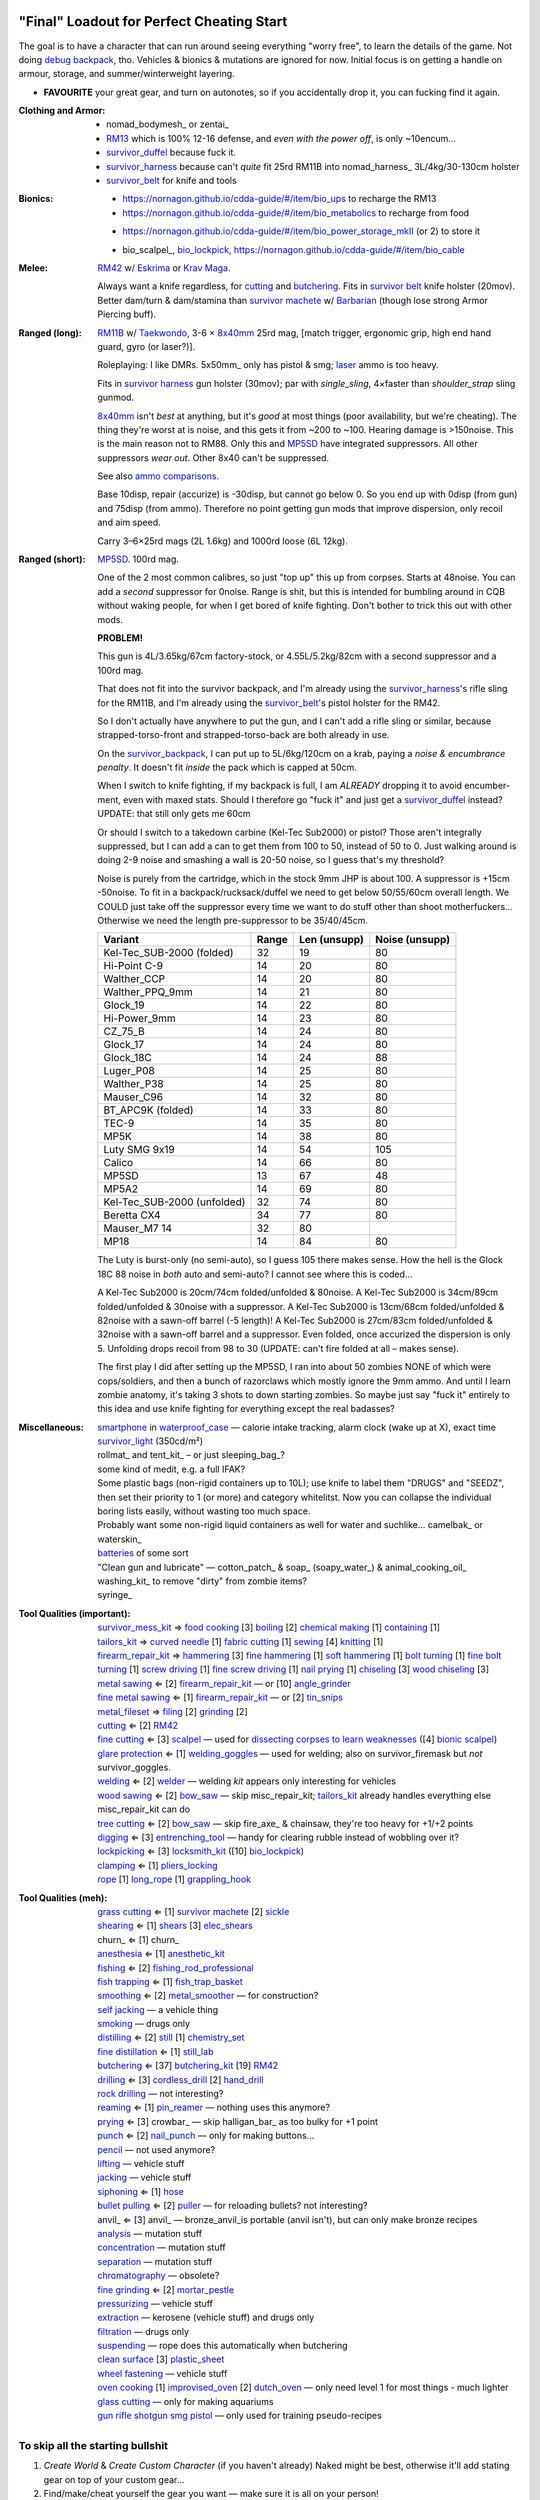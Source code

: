 "Final" Loadout for Perfect Cheating Start
======================================================================
The goal is to have a character that can run around seeing everything "worry free", to learn the details of the game.
Not doing `debug backpack <https://nornagon.github.io/cdda-guide/#/search/debug>`_, tho.
Vehicles & bionics & mutations are ignored for now.
Initial focus is on getting a handle on armour, storage, and summer/winterweight layering.

• **FAVOURITE** your great gear, and turn on autonotes, so if you accidentally drop it, you can fucking find it again.

:Clothing and Armor:

   • nomad_bodymesh_ or zentai_
   • RM13_ which is 100% 12-16 defense, and *even with the power off*, is only ~10encum...
   • survivor_duffel_ because fuck it.
   • survivor_harness_ because can't *quite* fit 25rd RM11B into nomad_harness_ 3L/4kg/30-130cm holster
   • survivor_belt_ for knife and tools

:Bionics:

   • https://nornagon.github.io/cdda-guide/#/item/bio_ups to recharge the RM13
   • https://nornagon.github.io/cdda-guide/#/item/bio_metabolics to recharge from food
   * https://nornagon.github.io/cdda-guide/#/item/bio_power_storage_mkII (or 2) to store it
   • bio_scalpel_, bio_lockpick_, https://nornagon.github.io/cdda-guide/#/item/bio_cable

:Melee: RM42_ w/ Eskrima_ or `Krav Maga`_.

   Always want a knife regardless, for cutting_ and butchering_.
   Fits in `survivor belt`_ knife holster (20mov).
   Better dam/turn & dam/stamina than `survivor machete`_ w/ Barbarian_ (though lose strong Armor Piercing buff).

:Ranged (long): RM11B_ w/ Taekwondo_, 3-6 × 8x40mm_ 25rd mag, [match trigger, ergonomic grip, high end hand guard, gyro (or laser?)].

   Roleplaying: I like DMRs.  5x50mm_ only has pistol & smg; `laser <Laser vs. Rivtech caseless>`_ ammo is too heavy.

   Fits in `survivor harness`_ gun holster (30mov); par with `single_sling`, 4×faster than `shoulder_strap` sling gunmod.

   8x40mm_ isn't *best* at anything, but it's *good* at most things (poor availability, but we're cheating).
   The thing they're worst at is noise, and this gets it from ~200 to ~100.  Hearing damage is >150noise.  This is the main reason not to RM88.
   Only this and MP5SD_ have integrated suppressors.  All other suppressors *wear out*.  Other 8x40 can't be suppressed.

   See also `ammo comparisons`_.

   Base 10disp, repair (accurize) is -30disp, but cannot go below 0.
   So you end up with 0disp (from gun) and 75disp (from ammo).
   Therefore no point getting gun mods that improve dispersion, only recoil and aim speed.

   Carry 3–6×25rd mags (2L 1.6kg) and 1000rd loose (6L 12kg).

:Ranged (short): MP5SD_. 100rd mag.

   One of the 2 most common calibres, so just "top up" this up from corpses.
   Starts at 48noise.  You can add a *second* suppressor for 0noise.
   Range is shit, but this is intended for bumbling around in CQB without waking people, for when I get bored of knife fighting.
   Don't bother to trick this out with other mods.

   **PROBLEM!**

   This gun is
   4L/3.65kg/67cm factory-stock, or
   4.55L/5.2kg/82cm with a second suppressor and a 100rd mag.

   That does not fit into the survivor backpack, and
   I'm already using the survivor_harness_'s rifle sling for the RM11B, and
   I'm already using the survivor_belt_'s pistol holster for the RM42.

   So I don't actually have anywhere to put the gun, and I can't add a
   rifle sling or similar, because strapped-torso-front and
   strapped-torso-back are both already in use.

   On the survivor_backpack_,
   I can put up to 5L/6kg/120cm on a krab, paying a *noise & encumbrance penalty*.
   It doesn't fit *inside* the pack which is capped at 50cm.

   When I switch to knife fighting, if my backpack is full, I am *ALREADY* dropping it to avoid encumber-ment, even with maxed stats.
   Should I therefore go "fuck it" and just get a survivor_duffel_ instead?  UPDATE: that still only gets me 60cm

   Or should I switch to a takedown carbine (Kel-Tec Sub2000) or pistol?  Those aren't integrally suppressed, but I can add a can to get them from 100 to 50, instead of 50 to 0.
   Just walking around is doing 2-9 noise and smashing a wall is 20-50 noise, so I guess that's my threshold?

   Noise is purely from the cartridge, which in the stock 9mm JHP is about 100.
   A suppressor is +15cm -50noise.
   To fit in a backpack/rucksack/duffel we need to get below 50/55/60cm overall length.
   We COULD just take off the suppressor every time we want to do stuff other than shoot motherfuckers...
   Otherwise we need the length pre-suppressor to be 35/40/45cm.

   .. csv-table::
      :Header: Variant, Range, Len (unsupp), Noise (unsupp)

      Kel-Tec_SUB-2000 (folded),   32, 19, 80
      Hi-Point C-9,                14, 20, 80
      Walther_CCP,                 14, 20, 80
      Walther_PPQ_9mm,             14, 21, 80
      Glock_19,                    14, 22, 80
      Hi-Power_9mm,                14, 23, 80
      CZ_75_B,                     14, 24, 80
      Glock_17,                    14, 24, 80
      Glock_18C,                   14, 24, 88
      Luger_P08,                   14, 25, 80
      Walther_P38,                 14, 25, 80
      Mauser_C96,                  14, 32, 80
      BT_APC9K (folded),           14, 33, 80
      TEC-9,                       14, 35, 80
      MP5K,                        14, 38, 80
      Luty SMG 9x19,               14, 54, 105
      Calico,                      14, 66, 80
      MP5SD,                       13, 67, 48
      MP5A2,                       14, 69, 80
      Kel-Tec_SUB-2000 (unfolded), 32, 74, 80
      Beretta CX4,                 34, 77, 80
      Mauser_M7                    14, 32, 80
      MP18,                        14, 84, 80

   The Luty is burst-only (no semi-auto), so I guess 105 there makes sense.
   How the hell is the Glock 18C 88 noise in *both* auto and semi-auto?
   I cannot see where this is coded...

   A Kel-Tec Sub2000 is 20cm/74cm folded/unfolded & 80noise.
   A Kel-Tec Sub2000 is 34cm/89cm folded/unfolded & 30noise with a suppressor.
   A Kel-Tec Sub2000 is 13cm/68cm folded/unfolded & 82noise with a sawn-off barrel (-5 length)!
   A Kel-Tec Sub2000 is 27cm/83cm folded/unfolded & 32noise with a sawn-off barrel and a suppressor.
   Even folded, once accurized the dispersion is only 5.
   Unfolding drops recoil from 98 to 30 (UPDATE: can't fire folded at all – makes sense).

   The first play I did after setting up the MP5SD, I ran into about 50 zombies NONE of which were cops/soldiers, and
   then a bunch of razorclaws which mostly ignore the 9mm ammo.
   And until I learn zombie anatomy, it's taking 3 shots to down starting zombies.
   So maybe just say "fuck it" entirely to this idea and use knife fighting for everything except the real badasses?


:Miscellaneous:
   | smartphone_ in waterproof_case_ — calorie intake tracking, alarm clock (wake up at X), exact time
   | survivor_light_ (350cd/m²)
   | rollmat_ and tent_kit_ – or just sleeping_bag_?
   | some kind of medit, e.g. a full IFAK?
   | Some plastic bags (non-rigid containers up to 10L); use knife to label them "DRUGS" and "SEEDZ", then set their priority to 1 (or more) and category whitelitst.  Now you can collapse the individual boring lists easily, without wasting too much space.
   | Probably want some non-rigid liquid containers as well for water and suchlike... camelbak_ or waterskin_
   | batteries_ of some sort
   | "Clean gun and lubricate" — cotton_patch_ & soap_ (soapy_water_) & animal_cooking_oil_
   | washing_kit_ to remove "dirty" from zombie items?
   | syringe_


:Tool Qualities (important):
   | survivor_mess_kit_    ⇒ `food cooking`_ [3] boiling_ [2] `chemical making`_ [1] containing_ [1]
   | tailors_kit_          ⇒ `curved needle`_ [1] `fabric cutting`_ [1] sewing_ [4] knitting_ [1]
   | firearm_repair_kit_   ⇒ hammering_ [3] `fine hammering`_ [1] `soft hammering`_ [1] `bolt turning`_ [1] `fine bolt turning`_  [1] `screw driving`_ [1] `fine screw driving`_ [1] `nail prying`_ [1] chiseling_ [3] `wood chiseling`_ [3]
   | `metal sawing`_       ⇐ [2] firearm_repair_kit_ — or [10] angle_grinder_
   | `fine metal sawing`_  ⇐ [1] firearm_repair_kit_ — or [2] tin_snips_
   | metal_fileset_        ⇒ filing_ [2] grinding_ [2]
   | cutting_              ⇐ [2] RM42_
   | `fine cutting`_       ⇐ [3] scalpel_ — used for `dissecting corpses to learn weaknesses <https://www.reddit.com/r/cataclysmdda/comments/u7uner/dissection_and_finding_vulnerabilities/>`_ ([4] `bionic scalpel`_)
   | `glare protection`_   ⇐ [1] welding_goggles_ — used for welding; also on survivor_firemask but *not* survivor_goggles.
   | welding_              ⇐ [2] welder_  — welding *kit* appears only interesting for vehicles
   | `wood sawing`_        ⇐ [2] bow_saw_  — skip misc_repair_kit; tailors_kit_ already handles everything else misc_repair_kit can do
   | `tree cutting`_       ⇐ [2] bow_saw_  — skip fire_axe_ & chainsaw, they're too heavy for +1/+2 points
   | digging_              ⇐ [3] entrenching_tool_ — handy for clearing rubble instead of wobbling over it?
   | lockpicking_          ⇐ [3] locksmith_kit_ ([10] bio_lockpick_)
   | clamping_             ⇐ [1] pliers_locking_
   | rope_ [1] long_rope_ [1] grappling_hook_

:Tool Qualities (meh):
   | `grass cutting`_      ⇐ [1] `survivor machete`_ [2] sickle_
   | shearing_             ⇐ [1] shears_  [3] elec_shears_
   | churn_                ⇐ [1] churn_
   | anesthesia_           ⇐ [1] anesthetic_kit_
   | fishing_              ⇐ [2] fishing_rod_professional_
   | `fish trapping`_      ⇐ [1] fish_trap_basket_
   | smoothing_            ⇐ [2] metal_smoother_          — for construction?
   | `self jacking`_                                      — a vehicle thing
   | smoking_                                             — drugs only
   | distilling_           ⇐ [2] still_ [1] chemistry_set_
   | `fine distillation`_  ⇐ [1] still_lab_
   | butchering_           ⇐ [37] butchering_kit_ [19] RM42_
   | drilling_             ⇐ [3] cordless_drill_ [2] hand_drill_
   | `rock drilling`_                                     — not interesting?
   | reaming_              ⇐ [1] pin_reamer_              — nothing uses this anymore?
   | prying_               ⇐ [3] crowbar_                 — skip halligan_bar_ as too bulky for +1 point
   | punch_                ⇐ [2] nail_punch_              — only for making buttons…
   | pencil_                                              — not used anymore?
   | lifting_                                             — vehicle stuff
   | jacking_                                             — vehicle stuff
   | siphoning_            ⇐ [1] hose_
   | `bullet pulling`_     ⇐ [2] puller_                  — for reloading bullets?  not interesting?
   | anvil_                ⇐ [3] anvil_                   — bronze_anvil_is portable (anvil isn't), but can only make bronze recipes
   | analysis_                                            — mutation stuff
   | concentration_                                       — mutation stuff
   | separation_                                          — mutation stuff
   | chromatography_                                      — obsolete?
   | `fine grinding`_      ⇐ [2] mortar_pestle_
   | pressurizing_                                        — vehicle stuff
   | extraction_                                          — kerosene (vehicle stuff) and drugs only
   | filtration_                                          — drugs only
   | suspending_                                          — rope does this automatically when butchering
   | `clean surface`_ [3] plastic_sheet_
   | `wheel fastening`_                                   — vehicle stuff
   | `oven cooking`_ [1] improvised_oven_ [2] dutch_oven_ — only need level 1 for most things - much lighter
   | `glass cutting`_                                     — only for making aquariums
   | gun_ rifle_ shotgun_ smg_ pistol_                    — only used for training pseudo-recipes



To skip all the starting bullshit
------------------------------------------------------------

1. `Create World` & `Create Custom Character`  (if you haven't already)
   Naked might be best, otherwise it'll add stating gear on top of your custom gear...

2. Find/make/cheat yourself the gear you want — make sure it is all on your person!
3. At main menu, `World > Foo > Character to template > Bar`:kbd:.
4. At main menu, `New Game > Preset Character > Bar`:kbd:.




Brainstorming
======================================================================

* WEAPONRY

  * MELEE

    | RM42_                             0.75L 0.19kg 30cm 4/22 bash/pierce -1hit  80mov  525DPSec 833DPStam  block rapidstrike KRAVMAGA/ESKRIMA/ninjutsu/silat 19butch/2cut/1finecut  survivor_belt
    | `survivor machete`_        1.00L 0.57kg 50cm 6/28 bash/cut    +1hit  90mov  431DPSec 469DPStam  parry rapidstrike BARBAR/ESKRIMA/ninjutsu/silat/mideval/niten/...  14butch/2cut/1grasscut  survivor_harness

    * melee - japanese swords

      | https://nornagon.github.io/cdda-guide/#/item/crowbar                  0.10L 0.55kg  45cm   75move +15/1bash/cut                      block
      | https://nornagon.github.io/cdda-guide/#/item/halligan                 0.55L 4.77kg  76cm  152move +42bash                block brutalstrike sweepattack
      | https://nornagon.github.io/cdda-guide/#/item/PR24-extended         8$ 1.00L 0.68kg  20cm  108move +14bash +3hit rapidstrike parry precisestrike
      | https://nornagon.github.io/cdda-guide/#/item/tonfa                 8$ 2.00L 0.56kg  50cm  106move +14bash          +2hit rapidstrike parry precisestrike
      | https://nornagon.github.io/cdda-guide/#/item/knife_combat         13$ 0.50L 0.56kg  30cm   82move +4/26bash/pierce -1hit rapidstrike
      | https://nornagon.github.io/cdda-guide/#/item/tanto                15$ 0.50L 0.56kg  35cm   82move +2/21bash/pierce       rapidstrike
      | https://nornagon.github.io/cdda-guide/#/item/qt_wakizashi         28$ 1.50L 0.90kg  70cm  104move +2/36bash/cut    +1hit rapidstrike parry
      | https://nornagon.github.io/cdda-guide/#/item/knife_rm42           40$ 0.75L 0.19kg  30cm   80move +4/22bash/pierce -1hit rapidstrike block                            <-- BEST DPSecond AND BEST DPStam ?
      | https://nornagon.github.io/cdda-guide/#/item/qt_katana            45$ 2.00L 1.29kg  90cm  118move +5/37bash/cut    +2hit rapidstrike parry
      | https://nornagon.github.io/cdda-guide/#/item/survivor_machete_qt  45$ 1.00L 0.57kg  50cm   90move +6/28bash/cut    +1hit rapidstrike parry
      | https://nornagon.github.io/cdda-guide/#/item/qt_nodachi          120$ 3.35L 2.95kg 120cm  166move +6/53bash/cut    +2hit rapidstrike block widestrike brutalstrike

  * "Accurizing" a firearm is a flat -30disp.
    For the RM11B, the default is 10disp so accurizing only does -10disp there.


  * Most expensive ammo by far is 8mm_hvp (8x40mm HVP).
    5 bullet-type damage, 20 penetration

    * "8x40mm caseless" - 12g 230mL $80  42dam (bullet) 18penetration 75dispersion 2200recoil
    * "8x40mm sporting" - 12g 230mL $64  24dam (bullet) 18penetration 90dispersion 1100recoil
    * "8x40mm FMJ"      - 12g 230mL $80  37dam (bullet) 28penetration 75dispersion 2200recoil
    * "8x40mm HVP"      - 12g 230mL $500 47dam (bullet) 38penetration 75dispersion 2200recoil
    * "8x40mm tracer"   - 12g 230mL $80  42dam (bullet) 18penetration 38dispersion 2200recoil
    * "8x40mm JHP"      - 12g 230mL $80  47dam (bullet)  8penetration 75dispersion 2200recoil


.. _RM298_HMG: https://nornagon.github.io/cdda-guide/#/item/rm298
.. _RM614_LMG: https://nornagon.github.io/cdda-guide/#/item/rm614_lmg
.. _RM88:   https://nornagon.github.io/cdda-guide/#/item/rm88_battle_rifle
.. _RM51:   https://nornagon.github.io/cdda-guide/#/item/rm51_assault_rifle
.. _RM11B:  https://nornagon.github.io/cdda-guide/#/item/rm11b_sniper_rifle
.. _RM2000: https://nornagon.github.io/cdda-guide/#/item/rm2000_smg
.. _RM103A:  https://nornagon.github.io/cdda-guide/#/item/rm103a_pistol

  * 5x50 -- not caseless -- only comes in 50 and 100 mags, and only has two guns

    | https://nornagon.github.io/cdda-guide/#/item/needlegun    SMG $80 1.25L 1.30kg 690mm 50/100mag 220disp 30sight 9dur +10dam
    | https://nornagon.github.io/cdda-guide/#/item/needlepistol HG  $80 0.62L 0.68kg 255mm 50/100mag 280disp 30sight 9dur

    | https://nornagon.github.io/cdda-guide/#/item/rm228 -- PDW shotgun, light

  * EXPENSIVENESS:

      * "RM88 battle rifle" - most expensive rifle -- other caseless are a close follow-p
      * https://nornagon.github.io/cdda-guide/#/item/hm12
        HM12 is second-most-expensive.  It doesn't do meaningful damage tho?

      * https://nornagon.github.io/cdda-guide/#/item/hk_mp5sd  3.50L 3.23kg 666mm 10/15/20/30/38/40/50/100mag 240disp 30sight 8dur +1dam
        Third-most-expensive gun is MP5SD!?

      * https://nornagon.github.io/cdda-guide/#/item/m107a1  120$  7.57L 12.95kg 145cm 10mag 130disp 30sight 8dur -5dam +100rng
        https://nornagon.github.io/cdda-guide/#/item/tac50   120$
        https://nornagon.github.io/cdda-guide/#/item/as50    120$
        50 BMG fourth most expensive

      * https://nornagon.github.io/cdda-guide/#/item/hk_g80  120$  4.96L 3.91kg 20mag 45disp 30sight 8dur +60rng UPS

  * "20x66mm buckshot"  — caseless shotgun

  * Early game, just spam 9mm or 5.56x45 NATO?

    The ONLY guns with integrated (lasts forever) suppressors are the MP5SD and the RM11B.

    You can add *ANOTHER* suppressor on the end of the MP5SD to make it doubly-suppressed, resulting in 0 noise.
    Without that, it's 50 noise.

    It can take up to 100rd mags. ::

        Marlin 39A (stock)  FIXME
        Marlin 39A (maxed)  FIXME
        MP5SD      (stock)  FIXME
        MP5SD      (maxed)  FIXME
        AUG        (stock)  FIXME
        AUG        (maxed)  FIXME
        RM88       (stock)  FIXME
        RM88       (maxed)  FIXME
        RM11B      (stock)  FIXME
        RM11B      (maxed)  FIXME

    Non-integrated suppressor is a flat -50noise.
    So not really useful for 5.56???
    They're *all* 166noise (for regular M855).
    Different guns aren't different noisy.

    Of all the 5.56 rifles, the Steyr AUG is probably the least awful.
    The FS2000 can only take 30rd mags.
    The X-95 is only availble in 300BLK.

    Of all the 7.62x54 rifles, the interesting ones are::

        M24        ( 5rd 4.0L 5.0kg 100cm  85disp)
        M14 EBR-RI (20rd 3.7L 5.0kg  90cm 110disp -1dam)
        M110A1     (20rd 4.0L 3.8kg 103cm 120disp -dam)

    So fuck that just skip straight to the 8x40 caseless.

  * The Marlin 39A can also be 0 noise.

* power armor

  * "ICE utility exoskeleton"             - 110kg 130L $400 20encum 10000gas
  * "battery powered utility exoskeleton" - 110kg 130L $400 20encum medium_storage_battery
  * "field combat exoskeleton"            -  13kg  25L $400 40encum ups
  * "heavy combat exoskeleton"            -  75kg 130L $400 60encum ups

  Only difference between field (light) and heavy is the material thickness???

  * "RM13 combat armor"                   -    5000battery
    needs a "nanofab" to repair?


* optical cloak  - most expensive cloak - invisibility when powered on


* always want "STURDY" and avoid NO_REPAIR, FRAGILE, SLOWS_MOVEMENT
  ALLOWS_NATURAL_ATTACKS probably


    So you will find lots of:

    • negligible encumbrance (< 2) clothing with almost no protection and 90% to 100% coverage
    • low encumbrance (< 5) clothing made of soft materials with just okay protection and 90% to 100% coverage
    • low - medium (< 10) encumbrance modern armor with good protection and low 80% coverage
    • high (> 15) encumbrance traditional armor with good protection and high 95%+ coverage

* BIONICS


  * Most expensive bionic:

    | "Time Dilation CBM"  150$
    | "Active Defense System CBM" 150$
    | "Uncanny Dodge CBM" 150$



* most expensive armor - armor_lc_heavy_chestplate
* most expensive melee - "qt_nodachi"


* martial arts

  | https://nornagon.github.io/cdda-guide/#/martial_art/style_barbaran   - great bonus AP, COMBAT MACHETE   <--- I LIKE THIS
  | https://nornagon.github.io/cdda-guide/#/martial_art/style_eskrima    - flat speed bonus, flat damage bonus, CLAWS, KNIVES, BATONS  <-- I LIKE THIS
  | https://nornagon.github.io/cdda-guide/#/martial_art/style_krav_maga  - bone breaker (str) (but not always firing), KNIVES, BATONS, RM88/RM51 (but NOT RM11B)  <-- I LIKE THIS
  | https://nornagon.github.io/cdda-guide/#/martial_art/style_muay_thai  - str bonuses, unarmed only
  | https://nornagon.github.io/cdda-guide/#/martial_art/style_leopard    - crit chance bonus (dex)
  | https://nornagon.github.io/cdda-guide/#/martial_art/style_ninjutsu   - great but situational - mostly useless in daytime
  | https://nornagon.github.io/cdda-guide/#/martial_art/style_zui_quan


* gunmods:

  :barrel: barrel_ported: overall worse - meh
  :barrel: barrel_small: +75 dispersion +2noise --- CANNOT SPAWN THIS, USE TOOL TO saw_barrel ACTION.  (There is also saw_stock!)
  :grip: light_grip 25% weight reduction, -2 handling, REDUCED_BASHING
  :grip: pistol_grip +2 handling
  :mechanism: match_trigger -1 dispersion
  :mechanism: waterproof (not needed for 8x40mm caseless)
  :brass_catcher: (not needed for 8x40mm caseless)
  :muzzle: muzzle_break: +15disp +14noise +4handling
  :muzzle: suppressor: +2 handling -50noise, CONSUMABLE
  :#rail: offset_sights: +25% sight_dispersion
  :rail: rail_laser_sight: 30sight 3000fov +15aimspeed
  :rail: stabilizer: -1disp +6handling

  :sling: shoulder_strap:        10$ 100g 250ml "adjust - torso_hanging_back" <-- GOOD? --- easier to just have a `survivor harness`_

  :stock: adjustable_stock: -1disp +1handling
  :stock: recoil_stock: +4handling
  :stock accessory: cheek_pad: -1disp +2handling
  :stock accessory: butt_hook +100g +100ml +4cm -15disp <-- not worth it?

  SHIT STOCKS THAT NEED BABYSITTING:

  :stock: high_end_folding_stock: -1disp +5handling (when unfolded), ??? (when folded)
  :stock: wire_stock: +2handling (when unfolded), ...
  :stocK: under_folding_stock: +8handling (when unfolded) ...
  :stock: stock_none: -10handling --- length???

  :underbarrel: bipod: +18handling BIPOD SLOW_WIELD
  :underbarrel: bipod_handguard: (foldable bipod)  +4handling (folded)   +18handling BIPOD SLOW_WIELD (unfolded)
  :underbarrel: modern_handguard: +6handling -6disp, -5%weight
  :#underbarrel: grip: 68g 119ml +6handling <-- WORSE
  :#underbarrel: inter_bayonet: 1g 92ml +22cm +10cut (melee) (unfolded); 1g 92ml (unfolded)  --- FOR SKS/Mosin only
  :underbarrel: laser_sight: 70g +15aimspeed 3000fov
  :underbarrel: theres a rivtech RM121 caseless shotgun, but MEH

  :sights: improve_sights (iron):                  30sight 360fov
  :sights: red_dot_sight:               150g 80ml  27sight 630fov +10aimspeed
  :sights: holo_sight:                  255g 290ml 23sight 720fov +10aimspeed
  :sights: acog_scope:                  280g 112ml  8sight 270fov             ZOOM
  :sights: hybrid_sight_4x:             280g 112ml  8sight 270fov             ZOOM (ACOG + spot for backup optic on top)
  :sights: holo_magnified:              320g 390ml 13sight 270fov  +5aimspeed ZOOM
  :sights: rifle_scope:                 669g 485ml  0sight 270fov  -1aimspeed ZOOM
  :sights: rifle_scope_high_end_mount:  700g 485ml  0sight 270fov  -1aimspeed ZOOM (spot for backup optic on top)

  :???: grip_mount, rail_mount, sights_mount, stock_mount --- this is for shit old guns

  :laser stuff: not considered





* armor:

  torso_armor: ignore for now
  legs_armor:  ignore for now
  arms_armor:  ignore for now




* HOLSTERS:

  | survivor_duffel_bag:       2 × tool_loop          4L 6kg 40-100cm  300mov +1encum
  | survivor_duffel_bag:           under_handles      4L 6kg 40-100cm 80mov +5encum
  | survivor_pack:                 waterbottle        0.5L 1kg 7-12cm 80mov  --- what kind of bottle?
  | survivor_pack:                 tool_loop          4L 6kg 40-100cm 300mov +1encum
  | survivor_pack:             2 × krab               5L 6kg 20-120cm 150mov +3encum
  | survivor_rucksack:
  |
  | canteen_pouch:                                    1.75L  1.8kg 13cm   40mov  20%encum      PALS_SMALL --- canteen
  | flashlight_pouch:                                 0.50L  0.5kg 37cm   40mov  30%encum      PALS_SMALL --- flashlight/heavy_flashlight
  | gas_mask_pouch:                    (1)            1.25L  2.0kg 30cm   80mov  30%encum      PALS_MEDIUM
  | gas_mask_pouch:                    (2)            0.25L  0.5kg  8cm   80mov  30%encum
  |
  | tacvest:                                          0.3-1L 2.0kg  30cm  50mov
  | tactical_holster:                                 0.3-1L 2.0kg  30cm  70mov                PALS_SMALL
  | load_bearing_vest_sling:           "rifle sling"  1.0-8L 8.2kg 120cm  30mov 160%encum
  | heavy_load_bearing_vest_sling:     "rifle sling"  1.0-8L 8.2kg 120cm  30mov 200%encum
  | heavy_load_bearing_vest_breacher:  "rifle sling"  1.0-8L 8.2kg 120cm  30mov 200%encum
  | heavy_load_bearing_vest_breacher:  "SG magnets"   1.0-4L 8.2kg  60cm  60mov 200%encum
  | ballistic_vest_light_operator:     "glowstick"    meh
  |
  | fireman_belt:                      BELT_CLIP          2L 6.0kg  90cm  50mov
  | leather_belt:                      BELT_CLIP          1L 0.8kg  70cm  60mov
  | police_belt:                       BELT_CLIP        2.3L 3.6kg  70cm  50mov
  | santa_belt:                        BELT_CLIP        1.2L 0.8kg  90cm  60mov
  | tool_belt:                      6× BELT_CLIP/KNIFE  1.5L 1.5kg  70cm  50mov
  | webbing_belt:                      BELT_CLIP        1.5L 1.0kg  70cm  60mov
  | suspender_holster:                                0.3-1L 2.0kg  30cm  50mov
  |
  | [... I GOT BORED OF THIS...]



* STATIC STORAGE::

    Type                 Volume  BlocksMove?  BlocksLOS?  EasyCraft?
    Dresser              2000L   Y            N           Y
    Bookcase             2000L   Y            Y           Y
    EntertainmentCenter  2000L   Y            Y
    Clothing_Rail        1750L   Y            N
    Display_Rack         1750L   Y            N
    Wooden_Rack          1500L   Y            N
    Utility_Shelf        1500L   Y            N
    Warehouse_Shelf      3500L   Y            Y


Survivor Gear
------------------------------------------------------------
General opinion seems to be that

• `power armor <https://nornagon.github.io/cdda-guide/#/item/power_armor_light>`_ (et al)
  `phase immersion suit <https://nornagon.github.io/cdda-guide/#/item/phase_immersion_suit>`_
  `RM13 combat armor <https://nornagon.github.io/cdda-guide/#/item/rm13_armor>`_
  are all good but have caveats/finnicky.

• The `bespoke_armor <https://github.com/CleverRaven/Cataclysm-DDA/tree/master/data/json/items/armor/bespoke_armor>`_ tree is pretty good, but
  `nomad <https://nornagon.github.io/cdda-guide/#/search/nomad>`_ is objectively worse then
  `survivor <https://nornagon.github.io/cdda-guide/#/search/survivor>`_.
  The nomad stuff also hooks into bionics, and I'm not touching bionics yet.

So let's initially start with the assumption that *all* clothing/armor should be pulled from the `survivor` part of ``bespoke_armor``.

• Light/medium/heavy is the usual dodge/block tradeoff.
  I'm less confident about the winter, flame, and wetsuit variants.
  Can we instead get away with just summerweight + some thermal undies?

  Ignore "faux-fur" as being just a crap version of fur (winter)?

• "Survivor Suit" is obsolete.
  Modular ballistic vest (MBR) is obsolete.
  Some of the new names *do not* have "survivor" in their search title!

• https://www.reddit.com/r/cataclysmdda/comments/pct2p7/looking_for_armor_guide/:

    | Survivor armor is constantly recommended ∵ few other armors combine 100% coverage & decent protection values.
    | "95% coverage" means 1 in 20 hits completely bypass your armor.
    | Roughly 12 bash + 12 cut at 100% coverage → totally immune to vast majority of attacks until late game.

    | SWAT armor (relatively easy to get) invalidates everything except heavy survivor
    | Elbow & Knee pads are cool, as they have an encumbrance value of 0%.
    | Early game, leather touring suits and leather chaps are great.
    | Arms is generally a pain early game.  Invest in good arm protection as soon as you can craft it (or find SWAT armour).

    | Early game (Day 1):-
    |   Leather jacket
    |   Leather trousers
    |   Boots
    |   Leather gloves
    |   Safety Glasses
    |   Motorcycle/Riot hemet
    |   Backpack (Or two makeshift slings if need be.)
    | Alternativley if I find a Soldier Corpse spawn
    |   ESAPI vest (Deconstruct the damaged ones, rebuild a pristine one)
    |   Kevlar helmet
    |   Kneepads / Elbow Pads
    | Midgame (Should have a base location set up near a city for raiding and wood / water. I start the process towards survivor gear here. Day 3+)
    |   SWAT armour if I run across it (Likely damaged from a Z, needs cleaning and good tailoring and materials to repair.)
    |   Firefighting / Turnout gear
    |   ANYTHING with Leather in it; shoes, gloves, high heels, belts, wallets. You name it, if it has leather, I'm snagging it.
    |   ANYTHING with KEVLAR in it that I can spare; combat boots, turnout gear, kevlar helmets, motorbike boots / touring suits etc.
    |   ALL the long strings from windows. Seriously. You can never have enough long strings, either for short strings, rope or thread. They're great.
    |   Start grinding up Tailoring and Fabrication gaining proficiencies along the way. (Leatherworking/Fabric waterproofing/Plastic Working/Garment closures are the ones to work towards.
    | Mid/Lategame (No fixed time schedule but I like to be making good progress by day 30 or so depending on supplies available)
    |   Full Light Survivor set if going for a skirmishing/raiding route. (Cheapest/Easiest to make, lightest, allows dodging at lower skill levels.)
    |   Standard survivor set for general use. (Balanced, better protection, good for general purpose use.)
    |   Heavy survivor set for heavy combat / dangerous situations. (Heavy/Encumbering, very protective but leaves little weight for loot or spare gear, best for strong characters or short raids.)
    |   Alternatively if you can find the Medieval Arms & Armor books, go for a full set of platemail and chain armor with a barbute helm and become the true apocalypse knight of your dreams.
    |   No matter the choice a survivor mask is practically mandatory by this point to nulify smokers/boomers. I prefer the light one for the least encumberance. Dont forget to craft gasmask cartridges and reload & activate your mask!


.. list-table:: Survivor gear by kind and location
   :header-rows: 1

   * * Variant
     * Bodysuit
     * Legs
     * Chest
     * Coat
     * Head
     * Hands
     * Feet

   * * **Light**
     * `light Kevlar jumpsuit <https://nornagon.github.io/cdda-guide/#/item/lsurvivor_jumpsuit>`_
     * `light survivor cargo pants <https://nornagon.github.io/cdda-guide/#/item/lsurvivor_pants>`_
     * `light survivor body armor <https://nornagon.github.io/cdda-guide/#/item/lsurvivor_armor>`_
     * [`sleeveless <https://nornagon.github.io/cdda-guide/#/item/sleeveless_trenchcoat_survivor>`_] `survivor trenchcoat <https://nornagon.github.io/cdda-guide/#/item/trenchcoat_survivor>`_
     * `light survivor hood <https://nornagon.github.io/cdda-guide/#/item/hood_lsurvivor>`_
     * [`pair of fingerless <https://nornagon.github.io/cdda-guide/#/item/gloves_lsurvivor_fingerless>`_] `light survivor gloves <https://nornagon.github.io/cdda-guide/#/item/gloves_lsurvivor>`_
     * `pair of light survivor boots <https://nornagon.github.io/cdda-guide/#/item/boots_lsurvivor>`_

   * * **Regular**
     * `Kevlar jumpsuit <https://nornagon.github.io/cdda-guide/#/item/survivor_jumpsuit>`_
     * `survivor cargo pants <https://nornagon.github.io/cdda-guide/#/item/pants_survivor>`_
     * ∅
     * [`sleeveless <https://nornagon.github.io/cdda-guide/#/item/sleeveless_duster_survivor>`_] `survivor duster <https://nornagon.github.io/cdda-guide/#/item/duster_survivor>`_
     * `survivor hood <https://nornagon.github.io/cdda-guide/#/item/hood_survivor>`_
     * [`pair of fingerless <https://nornagon.github.io/cdda-guide/#/item/gloves_survivor_fingerless>`_] `survivor gloves <https://nornagon.github.io/cdda-guide/#/item/gloves_survivor>`_
     * `pair of survivor boots <https://nornagon.github.io/cdda-guide/#/item/boots_survivor>`_

   * * **Heavy**
     * `heavy Kevlar jumpsuit <https://nornagon.github.io/cdda-guide/#/item/hsurvivor_jumpsuit>`_
     * ∅
     * ∅
     * ∅
     * ∅?
     * `pair of heavy survivor gloves <https://nornagon.github.io/cdda-guide/#/item/gloves_hsurvivor>`_
     * `pair of heavy survivor gloves <https://nornagon.github.io/cdda-guide/#/item/boots_hsurvivor>`_

   * * **Fur/Winter**
     * [`faux <https://nornagon.github.io/cdda-guide/#/item/wsurvivor_jumpsuit_nofur>`_] `fur Kevlar jumpsuit <https://nornagon.github.io/cdda-guide/#/item/wsurvivor_jumpsuit>`_
     * ∅
     * ∅
     * ∅
     * [`faux <https://nornagon.github.io/cdda-guide/#/item/hood_wsurvivor_nofur>`_] `fur survivor hood <https://nornagon.github.io/cdda-guide/#/item/hood_wsurvivor>`_
     * [`pair of faux <https://nornagon.github.io/cdda-guide/#/item/gloves_wsurvivor_nofur>`_] `fur survivor gloves <https://nornagon.github.io/cdda-guide/#/item/gloves_wsurvivor>`_
     * [`pair of faux <https://nornagon.github.io/cdda-guide/#/item/boots_wsurvivor_nofur>`_] `fur survivor boots <https://nornagon.github.io/cdda-guide/#/item/boots_wsurvivor>`_

   * * **Neoprene**
     * [`thick <https://nornagon.github.io/cdda-guide/#/item/thick_h20survivor_jumpsuit>`_] `Kevlar wetsuit <https://nornagon.github.io/cdda-guide/#/item/h20survivor_jumpsuit>`_
     * ∅?
     * ∅
     * ∅?
     * `survivor wetsuit hood <https://nornagon.github.io/cdda-guide/#/item/hood_h20survivor>`_
     * `pair of survivor wetsuit gloves <https://nornagon.github.io/cdda-guide/#/item/gloves_h20survivor>`_
     * `pair of survivor wetsuit boots <https://nornagon.github.io/cdda-guide/#/item/boots_h20survivor>`_

   * * **Nomex**
     * `Kevlar firesuit <https://nornagon.github.io/cdda-guide/#/item/fsurvivor_jumpsuit>`_
     * ∅?
     * ∅
     * ∅?
     * `survivor firehood <https://nornagon.github.io/cdda-guide/#/item/hood_fsurvivor>`_
     * `pair of survivor firegloves <https://nornagon.github.io/cdda-guide/#/item/gloves_fsurvivor>`_
     * `pair of survivor fireboots <https://nornagon.github.io/cdda-guide/#/item/boots_fsurvivor>`_

Stuff that did not fit in the table:

  Nomad stuff:
  https://nornagon.github.io/cdda-guide/#/item/nomad_bodyglove_1
  https://nornagon.github.io/cdda-guide/#/item/nomad_bodyglove_2
  https://nornagon.github.io/cdda-guide/#/item/armor_nomad
  https://nornagon.github.io/cdda-guide/#/item/armor_nomad_advanced
  https://nornagon.github.io/cdda-guide/#/item/armor_nomad_light
  https://nornagon.github.io/cdda-guide/#/item/helmet_nomad
  https://nornagon.github.io/cdda-guide/#/item/nomad_rig (nomad_rig = survivor_rig + survivor_belt_notools?)

  Merc stuff:
  https://nornagon.github.io/cdda-guide/#/item/armor_mercenary_top
  https://nornagon.github.io/cdda-guide/#/item/armor_mercenary_bottom
  https://nornagon.github.io/cdda-guide/#/item/helmet_scavenger
  (there was a scavenger_gear, but it is obsolete)

  Storage / Utility:

  .. csv-table:: Survivor storage options (* MaxLen ignores penalty-inducing strap/krab points)
     :header: Option,                 Vol,  Mass, Enc (empty),(full), MaxLen, Total capacity,(excl krabs),notes

     survivor_distributed_rigging_, 3.00L, 0.44kg, 1,  3,               30cm,  7L, 18kg, -,        strapped lower torso & thighs
     survivor_belt_,                2.25L, 1.55kg, 2,  6,        1L/2kg/70cm,  9L, 16kg, -,        strapped waist,               knife sheath
     survivor_harness_,             1.25L, 0.32kg, 1, 19,     8L/8.2kg/120cm, 13L, 24kg, -,        strapped upper front torso,   rifle sling
     survivor_runner_pack_,         4.20L, 0.44kg, 3, 12,               40cm, 20L, 16kg, -,        strapped back torso
     survivor_backpack_,            5.25L, 0.60kg, 3, 24,               50cm, 45L, 51kg, 31L/33kg, strapped back torso
     survivor_rucksack_,           10.00L, 0.80kg, 3, 28,               55cm, 58L, 70kg, 35L/40kg, strapped back torso
     survivor_duffel_,              7.88L, 1.00kg, 8, 30,               60cm, 50L, 78kg, 38L/60kg, strapped back torso


  Looking at pack capacity mass ÷ pack mass, rucksack looks best: 41/10/75/36/85/88/78.
  But if you exclude the krabs, you get this: 41/10/75/36/55/50/60.


* TOOLS

  - ALWAYS WANT THESE:

    | https://nornagon.github.io/cdda-guide/#/item/survivor_scope  - increase mapping distance
    | https://nornagon.github.io/cdda-guide/#/item/survivor_vest_light -- instead of flashlight
    | https://nornagon.github.io/cdda-guide/#/item/survivor_goggles -- sunglasses (glare)



What Gear Has 100% Coverage (of anything)?
------------------------------------------------------------

:armor/jewelry.json: silver watch;
	fancy watch
:armor/hoods.json: beekeeping hood;
	chainmail coif;
	mild steel chainmail coif;
	medium steel chainmail coif;
	high steel chainmail coif;
	hardened steel chainmail coif;
	tempered steel chainmail coif;
	rain hood;
	flame-resistant hood;
	ninja hood;
:armor/legs_armor.json:	chainmail leggings
	mild steel chainmail leggings;
	medium steel chainmail leggings;
	high steel chainmail leggings;
	hardened steel chainmail leggings;
	tempered steel chainmail leggings;
	pair of knee pads;
	motorcycle jeans;
	mild steel light leg guard;
	medium steel light leg guard;
	high steel light leg guard;
	case hardened light leg guard;
	tempered light leg guard;
	mild steel leg guard;
	medium steel leg guard;
	high steel leg guard;
	case hardened leg guard;
	tempered leg guard;
	mild steel heavy leg guard;
	medium steel heavy leg guard;
	high steel heavy leg guard;
	case hardened heavy leg guard;
	tempered heavy leg guard;
	leather-padded pants;
:armor/boots.json:	pair of boots;
	pair of occult boots;
	pair of turnout boots;
	pair of combat boots;
	pair of EOD foot protectors;
	pair of toecaps;
	pair of fur boots;
	pair of hiking boots;
	pair of leather armor boots;
	pair of armored boots;
	pair of rubber boots;
	pair of steeltoed boots;
	pair of steeltoed sneakers;
	pair of western boots;
	pair of winter boots;
	pair of cleats;
	pair of golf shoes;
	pair of wooden clogs;
	pair of clown shoes;
	pair of dance shoes;
	pair of dress shoes;
	pair of knee-high boots;
	pair of motorcycle police boots;
	pair of lowtop tennis shoes;
	pair of moccasins;
	pair of motorcycle boots;
	pair of rollerblades;
	pair of rollerskates;
	pair of birchbark shoes;
	pair of bowling shoes;
	pair of slippers;
	pair of sneakers;
	pair of swim fins;
	pair of thigh-high boots;
	pair of heelys (off);
	pair of heelys (on);
	pair of chainmail chausses;
	pair of mild steel chainmail chausses;
	pair of medium steel chainmail chausses;
	pair of high steel chainmail chausses;
	pair of hardened steel chainmail chausses;
	pair of tempered steel chainmail chausses;
	pair of flame-resistant socks;
	pair of socks;
	pair of ankle socks;
	pair of bag socks;
	pair of wool socks;
	pair of stockings;
	pair of tentacle stockings;
	pair of tabi;
	pair of gi tabi;
	mild steel sabaton;
	medium steel sabaton;
	high steel sabaton;
	hardened steel sabaton;
	tempered steel sabaton;
:armor/undergarment.json:	pair of arm warmers;
	belly band;
	belly wrap;
	fur belly wrap;
	leather belly wrap;
	wool belly wrap;
	bra;
	waist corset;
	waist corset (loose);
	compression top;
	undershirt;
:armor/bandolier.json:	waist shotgun bandolier;
	paper cartridge pouch;
	5.56x45 belt pouch;
	7.62x51 belt pouch;
:armor/robofac_armor.json:	Hub 01 modular defense system;
	Hub 01 modular defense anchor;
	pair of abstract armored vambraces;
:armor/belts.json:	broad belt;
	tool belt;
:armor/arms_armor.json:	pair of cloth-padded sleeves;
	pair of hard arm guards;
	pair of neoprene arm sleeves;
	pair of gambeson sleeves;
	pair of Kevlar gambeson sleeves;
	pair of mild steel chainmail sleeves;
	pair of medium steel chainmail sleeves;
	pair of high steel chainmail sleeves;
	pair of hardened steel chainmail sleeves;
	pair of tempered steel chainmail sleeves;
	mild steel light arm guard;
	medium steel light arm guard;
	high steel light arm guard;
	case hardened light arm guard;
	tempered light arm guard;
	mild steel arm guard;
	medium steel arm guard;
	high steel arm guard;
	case hardened arm guard;
	tempered arm guard;
	mild steel heavy arm guard;
	medium steel heavy arm guard;
	high steel heavy arm guard;
	case hardened heavy arm guard;
	tempered heavy arm guard;
:armor/sheath.json:	baldric;
:armor/masks.json:	bondage mask;
	ballistic mask;
	dust mask;
:armor/exotic.json:	second skin;
:armor/eyewear.json:	pair of ballistic glasses;
	pair of ski goggles;
	pair of welding goggles;
:armor/ammo_pouch.json:	ammo pouch;
	ammo satchel;
	tactical radio pouch;
	gadget pouch;
	H2O pouch;
	canteen pouch;
	flashlight pouch;
	gas mask pouch;
	tactical grenade pouch;
	tactical shotshell pouch;
:armor/legs_clothes.json:	cheerleader skirt;
	short cheerleader skirt;
	pair of fishing waders;
	kilt;
	leather kilt;
	loincloth;
	skirt;
	grass skirt;
	leather skirt;
	work pants;
	hiking pants;
:armor/suits_protection.json:	junkyard plate armor;
	heavy junkyard plate armor;
	case hardened junkyard plate armor;
	heavy case hardened junkyard plate armor;
	mild steel light plate armor;
	medium steel light plate armor;
	high steel light plate armor;
	case hardened light plate armor;
	tempered light plate armor;
	mild steel plate armor;
	medium steel plate armor;
	high steel plate armor;
	case hardened plate armor;
	tempered plate armor;
	mild steel heavy plate armor;
	medium steel heavy plate armor;
	high steel heavy plate armor;
	case hardened heavy plate armor;
	tempered heavy plate armor;
	beekeeping suit;
	mild steel chainmail hauberk;
	medium steel chainmail hauberk;
	high steel chainmail hauberk;
	hardened steel chainmail hauberk;
	tempered steel chainmail hauberk;
	mild steel chainmail armor;
	medium steel chainmail armor;
	high steel chainmail armor;
	hardened steel chainmail armor;
	tempered steel chainmail armor;
	faraday chainmail suit;
	cleansuit;
	entry suit;
	gambeson;
	gambeson vest;
	Kevlar gambeson;
	Kevlar gambeson vest;
	Kevlar arming pants;
	hazmat suit;
	flame-resistant suit;
	Hub 01 environmental suit;
	Hub 01 environmental suit (casual);
	track touring suit;
	nomad plate armor;
	nomad light plate armor;
	nomad heavy plate armor;
:armor/gloves.json:	pair of beekeeping gloves;
	pair of boxing gloves;
	pair of chainmail gloves;
	pair of mild steel chainmail gloves;
	pair of medium steel chainmail gloves;
	pair of high steel chainmail gloves;
	pair of hardened steel chainmail gloves;
	pair of tempered steel chainmail gloves;
	pair of fire gauntlets;
	pair of claw gloves;
	fencing gauntlet;
	fencing gauntlet (left);
	pair of sheet metal gauntlets;
	pair of case hardened sheet metal gauntlets;
	pair of armored gauntlets;
	pair of rubber gloves;
	pair of tactical gloves;
	pair of winter gloves;
	pair of extra long white gloves;
	pair of mittens;
	pair of flame-resistant gloves;
	pair of army winter gloves;
	pair of EOD gloves;
	pair of mild steel demi-gauntlets;
	pair of medium steel demi-gauntlets;
	pair of high steel demi-gauntlets;
	pair of hardened steel demi-gauntlets;
	pair of tempered steel demi-gauntlets;
	pair of mild steel mitten gauntlets;
	pair of medium steel mitten gauntlets;
	pair of high steel mitten gauntlets;
	pair of hardened steel mitten gauntlets;
	pair of tempered steel mitten gauntlets;
:armor/head_attachments.json:	sun shield;
	face shield;
	plastic face shield;
	nape protector;
	Kevlar nape protector;
:armor/bespoke_armor/custom_gloves.json:	pair of light survivor gloves;
	pair of fingerless light survivor gloves;
	pair of fingerless survivor gloves;
	pair of survivor gloves;
	pair of XL survivor gloves;
	pair of winter survivor gloves;
	pair of survivor wetsuit gloves;
:armor/bespoke_armor/custom_underwear.json:	nomad bodyglove;
	nomad bodymesh;
:armor/bespoke_armor/utility.json:	survivor belt;
	survivor goggles;
:armor/bespoke_armor/custom_boots.json:	pair of light survivor boots;
	pair of survivor boots;
	pair of XL survivor boots;
	pair of winter survivor boots;
	pair of survivor wetsuit boots;
:armor/bespoke_armor/custom_headgear.json:	survivor hood;
	winter survivor hood;
	light survivor hood;
	survivor wetsuit hood;
	scavenger cowl;
:armor/bespoke_armor/custom_overcoats.json:	survivor duster;
	sleeveless survivor duster;
	mercenary coat;
	survivor trenchcoat;
	sleeveless survivor trenchcoat;
:armor/bespoke_armor/custom_bodysuits.json:	nomad jumpsuit;
	advanced nomad jumpsuit;
	light nomad jumpsuit;
	light Kevlar jumpsuit;
	Kevlar jumpsuit;
	steel-plated Kevlar jumpsuit;
	fur Kevlar jumpsuit;
	faux fur Kevlar jumpsuit;
	Kevlar wetsuit;
	thick Kevlar wetsuit;
	Kevlar firesuit;
:armor/helmets.json:	tactical full helmet;
	helmet liner;
	motorcycle helmet;
	motorcycle helmet (raised visor);
	great helm;
	sheet metal great helm;
	case hardened sheet metal great helm;
	sheet metal helmet;
	case hardened sheet metal helmet;
	mild steel close helm;
	mild steel close helm (raised);
	medium steel close helm;
	medium steel close helm (raised);
	high steel close helm;
	high steel close helm (raised);
	hardened steel close helm;
	hardened steel close helm (raised);
	tempered steel close helm;
	tempered steel close helm (raised);
:armor/storage.json:	hiking backpack;
	giant novelty backpack;
	large tactical backpack;
	high-volume rucksack;
	daypack;
	duffel bag;
	tactical dump pouch;
	leather pouch;
	petpack;
	pouch;
	longarm bag;
:armor/integrated.json:	phelloderm;
	shaggy fur;
	gray fur;
	sleek fur;
	lynx fur;
	jumbled skin;
	patchwork skin;
	epicuticle;
:armor/power_armor.json:	combat exoskeleton;
	combat exoskeleton (on);
	heavy combat exoskeleton;
	heavy combat exoskeleton (on);
	environmental combat helmet;
	environmental combat helmet (on);
	heavy environmental combat helmet;
	heavy environmental combat helmet (on);
	light environmental combat helmet;
	light environmental combat helmet (on);
	field combat exoskeleton;
	field combat exoskeleton (on);
:armor/misc.json:	fur sleeping bag;
	wedding veil;
:armor/coats.json:	turnout coat;
	cassock;
	fur coat;
	sable coat;
	lab coat;
	rain coat;
	rain poncho;
	gutskin parka;
	winter coat;
	duster;
	fur duster;
	leather duster;
	greatcoat;
	bathrobe;
	army jacket;
	chef's jacket;
	emergency jacket;
	flannel jacket;
	jean jacket;
	ninja jacket;
	leather jacket;
	red leather jacket;
	light jacket;
	windbreaker;
	judo gi;
	karate gi;
	kariginu;
	kimono;
	yukata;
	kittel;
	leather police jacket;
	peacoat;
	robe;
	ghost's robe;
	cheap ghost's robe;
	grim reaper's robe;
	grim reaper's robe (faceless);
	wizard robe;
	samghati;
	santa jacket;
	short santa jacket;
	ski jacket;
	sleeveless duster;
	sleeveless fur duster;
	sleeveless leather duster;
	sleeveless trenchcoat;
	sleeveless fur trenchcoat;
	sleeveless leather trenchcoat;
	sleeveless tunic;
	thawb;
	trenchcoat;
	fur trenchcoat;
	leather trenchcoat;
	tunic;
	tuxedo;
	army winter jacket;
:armor/torso_armor.json:	leather lamellar cuirass;
	mild steel chainmail vest;
	medium steel chainmail vest;
	high steel chainmail vest;
	hardened steel chainmail vest;
	tempered steel chainmail vest;
	cloth-padded shirt;
	cloth-padded sleeveless shirt;
	fencing jacket;
	armored leather jacket;
	lamé (foil);
	lamé (saber);
	motorcycle armor;
	EOD jacket;
	light EOD jacket;
	mild steel light chestplate;
	medium steel light chestplate;
	high steel light chestplate;
	case hardened light chestplate;
	tempered light chestplate;
	mild steel chestplate;
	medium steel chestplate;
	high steel chestplate;
	case hardened chestplate;
	tempered chestplate;
	mild steel heavy chestplate;
	medium steel heavy chestplate;
	high steel heavy chestplate;
	case hardened heavy chestplate;
	tempered heavy chestplate;
	leather-padded shirt;
	leather-padded sleeveless shirt;
:armor/torso_clothes.json:	long waist apron;
	mummy dress;
	long witch dress;
	bondage suit;
	lycra bodysuit;
	dinosaur suit;
	shark suit;
	dragon suit;
	feline suit;
	skeleton jumpsuit (zipped);
	wolf suit;
	thick wool onesie;
	zentai;
:armor/cloaks.json:	Foodperson's cape;
:armor/swimming.json:	rashguard shirt;
	swim cap;
	pair of swimming trunks;
	pair of swimming booties;
	pair of thick swimming booties;
	wetsuit;
	thick wetsuit;
	wetsuit hood;
	thick wetsuit hood;
	wetsuit jacket;
	wetsuit long-sleeved shirt;
	spring suit;
	faraday sharksuit;
	sharksuit;
	pair of swim goggles;
	pair of swimming gloves;
	pair of thick swimming gloves;
:armor/ballistic_armor.json:	US ballistic vest;
	heavy ballistic vest;
	legless heavy ballistic vest;
	sleeveless heavy ballistic vest;
	stab vest;
	soft armor vest;
	hard armor vest;
	dragon skin vest;
:generic/bedding.json:	sheet;
	blanket;
	down-filled blanket;
	fur blanket;
	quilt;
	patchwork quilt;
	sleeping bag;
	improvised sleeping bag;
	grass sheet;
	grass blanket;
:generic.json:	travel wallet;
:melee/unarmed_weapons.json:	cestus;
	pair of studded gloves;
:tool_armor.json:	go bag;
	mining helmet;
	welding mask;
	crude welding mask;
	game watch;
	fitness band;
	fedora;
	pair of thermal electric socks;
	thermal electric suit;
	pair of thermal electric gloves;
	thermal electric balaclava;
	pair of advanced AR glasses;
	EOD helmet;
	RM13 combat armor;
	RM13 combat armor (on);
	phase immersion suit;
	filter mask;
	gas mask;
	XL gas mask;
	XS gas mask;
	half-face gas mask;
	survivor firemask;
	XL survivor firemask;
	firefighter PBA mask;
	heavy survivor mask;
	light survivor mask;
	XL light survivor mask;
	survivor mask;
	XL survivor mask;
	winter survivor mask;
	XL winter survivor mask;
	pair of light amp goggles;
	pair of light amp goggles (on);
	pair of infrared goggles;
	pair of infrared goggles (on);
	straw fedora;
	thermal electric outfit;
	turtleneck;
	turtleneck (rolled);
	turtleneck shirt;
	turtleneck shirt (rolled);
	stethoscope;
	solar backpack (folded);
	solar backpack (unfolded);
	riot helmet;
	riot helmet (raised visor);
	armet helm;
	armet helm (raised);
	electric blanket;
	Foodperson mask;
	military flight helmet;
	military flight helmet (on);





* OLD REDDIT STUFF ABOUT FULL ARMOR LOADOUT::

    hvy survivor suit 2/30/37
    win survivor suit 2/15/22 -75w
    fur coat w80	over torso/arms
    survivor duster 0/4/9 over torso/arms/legs - storage
                                                    under				over				strapped
    mouth		survivor mask 1/9/13 (win)
                    heavy survivor helmet 3/36/45					survivor hood 2/12/18
                                                                                    (win surv hood) 2/15/22
    torso		hoodie +arms 0/4/4		Kevlar 0/9/18			leather jacket +arms 1/9/9	MBR hard 5/36/60
                    t-shirt 0/1/1			2(camo?)tank tops 0/1/1		leather vest 0/9/9		MBR steel 3/30/37
                    long sleeved +arms 0/1/1					s.trenchcoat +arms 0/4/9	MBR ceramic 1/15/37
                                                                                                                    MBR 0/12/24
                                                                                                                    chest rig 0/3/3
    arms		hoodie +torso 0/4/4		2arm warmers 0/1/1		leather jacket +torso 1/9/9	chitin guards 1/18/24
                    long sleeved +torso 0/1/1					trenchcoat +torso 0/4/9		2elbow pads 0/7/7
    hands		heavy survivor gloves 2/24/30
                    chitinous gauntlets 1/18/24
                    leather armor gauntlets 0/9/9	2glove liners 0/1/1
    legs		survivor cargo 0/3/6		2boxer shorts 0/1/1		metal leg guards 2/24/24	2knee pads 0/7/7
                                                    hard leg guards 1/6/6		leather chaps 0/9/9		drop leg pouch 0/3/3
    feet		heavy survivor boots 2/36/45	flame resistant sock 0/3/3					2ankle holster 0/3/3
                    chitinous boots 1/18/24
                    leather armor boots 0/15/15
    eyes no mouth	ballistic glasses 0/9/13

    plus 2helmet netting, 2fanny packs tactical drop pouch?
    leather pouch 0/3/3


  * MBR / "modularvest" / "modular ballistic vest" becomes
    "ballistic_vest_esapi"
    "ballistic_vest_heavy"
    "legpouch_large"

    https://github.com/CleverRaven/Cataclysm-DDA/commit/6b36c10b273e693617cb161972fb561381a1c778

    "heavy survivor suit" is obsolete, becomes....

    "Survivor suits are completely superior to nomad. STURDY means you can
    get mobbed without fearing prolonged combat will wreck your armor"
    "Nomad definitely requires a lot of patching up though"



  * NEWER ADVICE:
    https://www.reddit.com/r/cataclysmdda/comments/wk7ozt/cdda_best_armor_in_experimental/

    * OUTER https://nornagon.github.io/cdda-guide/#/item/touring_suit

    * NORMAL (early game)

      | https://nornagon.github.io/cdda-guide/#/item/lsurvivor_armor
      | https://nornagon.github.io/cdda-guide/#/item/pants_survivor
      | https://nornagon.github.io/cdda-guide/#/item/survivor_jumpsuit


    This is effectively what "veteran survivor zombie" has as its loot drops.
    This is probably a good reference for good "survivor X" gear loadouts:

        https://github.com/CleverRaven/Cataclysm-DDA/blob/master/data/json/itemgroups/Clothing_Gear/clothing.json#L3032-L3280

    RE MELEE WEAPONS

        https://www.reddit.com/r/cataclysmdda/comments/usxw73/whats_the_best_melee_build_in_experimental/


8x40 Caseless Firearms Comparisons
------------------------------------------------------------



Ammo comparisons
------------------------------------------------------------

.. csv-table:: 8x40mm caseless variants (all are 0.23L 0.01kg 6cm)
   :header: Variant,   Dam,   AP, Rng, Disp , Recoil,  Noise, Price

   8x40mm_HVP_,         47,   38,  42,   75,    2200,   1870,
   8x40mm_FMJ_,         37,   28,  42,   75,    2200,   1120,
   8x40mm_,             42,   18,  42,   75,    2200,    840, 80$
   8x40mm_tracer_,      42,   18,  42,   60,    2200,    840,
   8x40mm_bootleg_,     42,    8,  42,   82,    2200,    422,
   8x40mm_JHP_,         47,    8,  42,   75,    2200,    460,
   8x40mm_sporting_,    21,   18,  42,   90,    1100,    462,


.. _8x40mm_HVP: https://nornagon.github.io/cdda-guide/#/item/8mm_hvp
.. _8x40mm_FMJ: https://nornagon.github.io/cdda-guide/#/item/8mm_fmj
.. _8x40mm: https://nornagon.github.io/cdda-guide/#/item/8mm_caseless
.. _8x40mm_tracer: https://nornagon.github.io/cdda-guide/#/item/8mm_inc
.. _8x40mm_bootleg: https://nornagon.github.io/cdda-guide/#/item/8mm_bootleg
.. _8x40mm_JHP: https://nornagon.github.io/cdda-guide/#/item/8mm_jhp
.. _8x40mm_sporting: https://nornagon.github.io/cdda-guide/#/item/8mm_civilian


.. csv-table:: Some default cartridges for comparison
   :header: VARIANT,    Vol,   Mass, Len,   Dam,   AP,  Rng, Disp,  Recoil,  Noise,    Comments

   .22 LR,            0.07L, 0.00kg, 4cm,    12,    0,   13,   60,     150,     26,
   9x18mm Makarov,    0.10L, 0.01kg, 5cm,    16,    2,   13,   60,     300,     58,
   9x19mm Mauser,     0.12L, 0.01kg, 5cm,    26,    0,   14,   60,     500,     28,
   5.7×28mm SS190,    0.12L, 0.01kg, 5cm,    20,   18,   14,   40,      90,    388,    CQB
   4.6×30mm,          0.16L, 0.01kg, 5cm,    18,   20,   14,   40,      90,    388,    CQB
   5.56×45mm M855,    0.19L, 0.01kg, 6cm,    41,    6,   36,  170,    1650,    318,
   8×40mm caseless,   0.23L, 0.01kg, 6cm,    42,   18,   42,   75,    2200,    840,    noisy!
   7.62x39mm AK,      0.11L, 0.02kg, 5cm,    45,    8,   30,   35,    2036,    420,
   7.62×51mm M80,     0.16L, 0.02kg, 5cm,    58,    6,   65,    5,    3300,    478,    disp crazy low?!
   7.62x54mmR M-N,    0.18L, 0.02kg, 6cm,    54,   10,   75,   15,    2650,    690,
   .50BMG M33,        0.45L, 0.11kg, 8cm,   131,   28,  110,  150,   25250,   3888,


.. csv-table:: Looking at actual storage spawning stuff on the floor...
   :header: MAG, Vol,   Mass, Len,  COMPAT,         per shot,     ,      ,  COMMENT

    010,       0.25L, 0.06kg,  6cm, PISTOL SMG DMR, 25.0ml,   6.0g, 6.0mm,
    025,       0.50L, 0.09kg,  8cm, PISTOL SMG DMR, 20.0ml,   3.5g, 3.2mm,  easily best for DMR
    050,       0.50L, 0.11kg,  8cm, AR BR         , 10.0ml,   2.2g, 1.6mm,
    100,       0.75L, 0.15kg,  9cm, AR BR         ,  7.5ml,   1.5g, 0.9mm,  sweet spot for rifles
    250,       2.00L, 0.34kg, 13cm,   BR LMG HMG  ,  8.0ml,   1.3g, 0.5mm,
    500,       4.00L, 1.40kg, 16cm,      LMG HMG  ,  8.0ml,   2.8g, 0.3mm,
    loose,          ,       ,     ,               ,  5.8ml,  1.2g?, 2cmm?,

::

    1000rd loose       5.75L  12.00kg
    10 × 100rd mags    7.50L  13.50kg
    40 ×  25rd mags   20.00L  15.60kg   <--- overkill; keep most loose



Laser vs. Rivtech caseless
------------------------------------------------------------

.. csv-table:: 8x40mm caseless variants (all are 0.23L 0.01kg 6cm)
   :header: Variant,   Price, Vol, Mass, Len, mags, disp, sight disp, dur, bonuses

   RM298_HMG_,    $150, 10.50L, 24.50kg, 126cm,    250/500rd,  90disp, 30sight, 9dur, +10dam -6rng
   RM614_LMG_,    $150,  2.75L,  4.60kg,  94cm,    250/500rd,  70disp, 30sight, 9dur,  +5dam
   RM88_ BR,      $175,  2.50L,  3.20kg, 100cm, 50/100/250rd,  30disp, 30sight, 9dur, +10dam
   RM51_ AR,      $120,  2.15L,  2.85kg,  91cm,     50/100rd,  50disp, 30sight, 9dur,  +5dam
   RM11B_ DMR,    $100,  2.85L,  3.10kg,  91cm,      10/25rd,  10disp, 30sight, 9dur, +10dam +20rng suppressed scoped
   RM2000_ SMG,   $100,  1.75L,  1.90kg,  66cm,      10/25rd, 120disp, 30sight, 9dur,
   RM103A_ HG,     $60,  0.75L,  1.45kg,  30cm,      10/25rd, 175disp, 30sight, 9dur,

A7 laser doing 25dam/4pen per shot, taking 1000kJ for 25 shots, so assume DOUBLE SHOTS and ignore pen ::

      rifle itself  3.00L   3.0kg
      10×UPS        40.0L  19.3kg      250 × 25dam shots
      80×hvy batt   98.4L  80.0kg     2000 × 25dam shots (loose)

RM11B doing 52dam/18pen per shot::

      rifle itself  3.35L  3.49kg
      5 × 25rd mag  2.50L  1.95kg      125 × 52dam shots
      1000 rd       5.85L 12.00kg     1000 × 52dam shots (loose)

So if you consider the weight/volume cost, the 8x40 is *crazily* more good.

On that basis I think lasers can get fucked right now.

If you could charge the laser from a rando light battery that might
be different, because you can scavenge those.

Oh maybe you can like drain all the smartphones into the UPS and then use those to shoot?

Focusing lens improves from 25dam/4pen/30rng to 30dam/4pen/45rng but still sucks compared to DMR.
Efficient emitter reduces battery cost from 40/shot to 36/shot but meh.


Light sources
------------------------------------------------------------
Considering only LIGHT_100 (100 cd/m2) and above:

|   LIGHT_500 15W USES_BIONIC_POWER nomad_harness_
|   LIGHT_500 15W CHARGEDIM heavy_flashlight_ — brightest, belt-able
|   LIGHT_450 15W CHARGEDIM shocktonfa
|   LIGHT_450 15W CHARGEDIM miner_hat_
|   LIGHT_350 10W CHARGEDIM survivor_light_  — pretty good balance?
|   LIGHT_350 10W CHARGEDIM helmet_eod
|   LIGHT_300 10W CHARGEDIM wizard_cane
|   LIGHT_300 10W CHARGEDIM wearable_camera_pro
|   LIGHT_300 10W CHARGEDIM flashlight_
|   LIGHT_300  5W           l-stick — too long unless it's your primary weapon
|   LIGHT_240 10W CHARGEDIM smart_lamp
|   LIGHT_240     CHARGEDIM handflare
|   LIGHT_200     LEAK_DAM  wearable_atomic_light

|   LIGHT_008 0.5W  cellphone flashlight
|   LIGHT_020 1.5W  smartphone flashlight

CANT_WEAR stuff
------------------------------------------------------------
* Hub 01 (Robot Faction)

  * Gear comes in 3 tiers: Prototype, Ballistic/Kinetic/Turnout, and Soldier (best).
  * Modular Defense System (or worse, Anchor) takes 1 Skirt and 1 Mantle.
  * Modular Recon Gear takes 1 Helmet.
  * Everything else (Jumpsuit, Environment Suit, Greaves, Vambraces) equips normally.

* US Army `MTV <https://en.wikipedia.org/wiki/Modular_Tactical_Vest>`_:

  Vests either take 2 ESAPI (front/back), or 2 ESAPI + 2 ESBI (front/back/sides).

  .. csv-table:: Vests (others are obsolete) -- numbers *with* full ESAPI/ESBI load
     :header: Variant,               Slots,  Encum,   Coverage,                 Warmth,  Bash,   Cut, Bullet, Other

     heavy_ballistic_vest_,         14.0kg, 2+2,   12/5/2, torso / 15% legs / 50% arms,    15,  8.03, 10.71,  21.42,
     ballistic_vest_,                9.9kg, 2+2,       12, torso,                          15,  7.77, 10.36,  20.72,
     hard_armor_vest_,               7.7kg, 2+0,        8, 92% torso,                      15,  7.77, 10.36,  20.72,
     merc_coat_,                    12.5kg, 2+2,     12/9, torso & arms,                   40,  6.94,  9.25,  18.51, 1.4acid 0.5fire 2env
     light_ballistic_vest_mag_,      5.9kg, 2+0,        5, 54% torso,                       0,  5.40,  5.40,  16.20,
     light_ballistic_vest_pouch_,    5.9kg, 2+0,        5, 54% torso,                       0,  5.40,  5.40,  16.20,
     light_ballistic_vest_shoulder_, 5.9kg, 2+0,        5, 54% torso,                       0,  5.40,  5.40,  16.20,

  .. csv-table:: Inserts (others exist but aren't interesting)
     :header: Variant, Vol,  Mass,  Len,  Encum,  Cov, Protection, Location

     ESBI,             0.8L, 1.0kg, 20cm, 1encum, 14%, 100%/25/50/50, ABLATIVE_MEDIUM – sides (under arms)
     ESAPI,            1.9L, 2.5kg, 32cm, 2encum, 27%, 100%/25/50/50, ABLATIVE_LARGE  – front/rear
     stab panel,       0.3L, 0.5kg, 16cm, 0encum, 27%,   100%/3/8/14, ABLATIVE_LARGE  – front/rear

* PALS webbing.

  To actually use this, you need to (a)ctivate the PALS receiver, then choose to "Attach pockets"

  https://www.reddit.com/r/cataclysmdda/comments/xarad5/psa_molle_webbing_belt_excellent_lowencumbrance/

  * If an item has it, it has ``attach_molle`` with a size: 4/8/14.
    PALS_SMALL consumes 1 unit;
    PALS_MEDIUM consumes 2 units;
    PALS_LARGE consumes 3 units.
    So e.g. a light_load_bearing_vest (size=4) can take LARGE/SMALL, or MEDIUM/MEDIUM, or MEDIUM/SMALL/SMALL.
    FIXME: double-check those numbers.

  .. csv-table:: PALS receiver
     :header: Slots, Variant,

     4, https://nornagon.github.io/cdda-guide/#/item/light_load_bearing_vest
     4, https://nornagon.github.io/cdda-guide/#/item/webbing_belt
     6, https://nornagon.github.io/cdda-guide/#/item/armor_riot
     6, https://nornagon.github.io/cdda-guide/#/item/armor_riot_torso
     6, https://nornagon.github.io/cdda-guide/#/item/ballistic_vest_light
     6, https://nornagon.github.io/cdda-guide/#/item/molle_pack
     8, https://nornagon.github.io/cdda-guide/#/item/heavy_load_bearing_vest_breacher
     8, https://nornagon.github.io/cdda-guide/#/item/load_bearing_vest
     8, https://nornagon.github.io/cdda-guide/#/item/load_bearing_vest_sling
     8, https://nornagon.github.io/cdda-guide/#/item/molle_medium_rucksack
     10, https://nornagon.github.io/cdda-guide/#/item/armor_mercenary_top
     10, https://nornagon.github.io/cdda-guide/#/item/ballistic_vest_esapi
     10, https://nornagon.github.io/cdda-guide/#/item/ballistic_vest_heavy
     10, https://nornagon.github.io/cdda-guide/#/item/dragonskin
     10, https://nornagon.github.io/cdda-guide/#/item/molle_large_rucksack
     14, https://nornagon.github.io/cdda-guide/#/item/heavy_load_bearing_vest
     14, https://nornagon.github.io/cdda-guide/#/item/heavy_load_bearing_vest_sling

  PALS attachment:

  | https://nornagon.github.io/cdda-guide/#/json_flag/PALS_SMALL
  | https://nornagon.github.io/cdda-guide/#/json_flag/PALS_MEDIUM
  | https://nornagon.github.io/cdda-guide/#/json_flag/PALS_LARGE



.. _smartphone:                    https://nornagon.github.io/cdda-guide/#/item/smart_phone
.. _waterproof_case:               https://nornagon.github.io/cdda-guide/#/item/waterproof_smart_phone_case
.. _firearm_repair_kit:            https://nornagon.github.io/cdda-guide/#/item/small_repairkit
.. _welder:                        https://nornagon.github.io/cdda-guide/#/item/welder
.. _bow_saw:                       https://nornagon.github.io/cdda-guide/#/item/bow_saw
.. _tin_snips:                     https://nornagon.github.io/cdda-guide/#/item/tin_snips
.. _angle_grinder:                 https://nornagon.github.io/cdda-guide/#/item/angle_grinder
.. _survivor_mess_kit:             https://nornagon.github.io/cdda-guide/#/item/survivor_mess_kit
.. _tailors_kit:                   https://nornagon.github.io/cdda-guide/#/item/tailors_kit
.. _welding_goggles:               https://nornagon.github.io/cdda-guide/#/item/goggles_welding
.. _`bionic scalpel`:              https://nornagon.github.io/cdda-guide/#/item/bio_surgical_razor
.. _scalpel:                       https://nornagon.github.io/cdda-guide/#/item/scalpel
.. _sickle:                        https://nornagon.github.io/cdda-guide/#/item/sickle
.. _`survivor harness`:            https://nornagon.github.io/cdda-guide/#/item/survivor_vst
.. _`survivor belt`:               https://nornagon.github.io/cdda-guide/#/item/survivor_belt_notools
.. _RM11B:                         https://nornagon.github.io/cdda-guide/#/item/rm11b_sniper_rifle
.. _RM42:                          https://nornagon.github.io/cdda-guide/#/item/knife_rm42
.. _RM88:                          https://nornagon.github.io/cdda-guide/#/item/rm88_battle_rifle
.. _MP5SD:                         https://nornagon.github.io/cdda-guide/#/item/hk_mp5sd
.. _Eskrima:                       https://nornagon.github.io/cdda-guide/#/martial_art/style_eskrima
.. _`Krav Maga`:                   https://nornagon.github.io/cdda-guide/#/martial_art/style_krav_maga
.. _Taekwondo:                     https://nornagon.github.io/cdda-guide/#/martial_art/style_taekwondo
.. _`survivor machete`:            https://nornagon.github.io/cdda-guide/#/item/survivor_machete_qt
.. _barbarian:                     https://nornagon.github.io/cdda-guide/#/martial_art/style_barbaran
.. _shears:                        https://nornagon.github.io/cdda-guide/#/item/shears
.. _elec_shears:                   https://nornagon.github.io/cdda-guide/#/item/elec_shears
.. _`cutting`:                     https://nornagon.github.io/cdda-guide/#/tool_quality/CUT
.. _`grass cutting`:               https://nornagon.github.io/cdda-guide/#/tool_quality/GRASS_CUT
.. _`fine cutting`:                https://nornagon.github.io/cdda-guide/#/tool_quality/CUT_FINE
.. _`glare protection`:            https://nornagon.github.io/cdda-guide/#/tool_quality/GLARE
.. _`shearing`:                    https://nornagon.github.io/cdda-guide/#/tool_quality/SHEAR
.. _`churn`:                       https://nornagon.github.io/cdda-guide/#/tool_quality/CHURN
.. _`awl`:                         https://nornagon.github.io/cdda-guide/#/tool_quality/LEATHER_AWL
.. _`curved needle`:               https://nornagon.github.io/cdda-guide/#/tool_quality/SEW_CURVED
.. _`anesthesia`:                  https://nornagon.github.io/cdda-guide/#/tool_quality/ANESTHESIA
.. _`fishing`:                     https://nornagon.github.io/cdda-guide/#/tool_quality/FISHING
.. _`fish trapping`:               https://nornagon.github.io/cdda-guide/#/tool_quality/FISH_TRAP
.. _`smoothing`:                   https://nornagon.github.io/cdda-guide/#/tool_quality/SMOOTH
.. _`welding`:                     https://nornagon.github.io/cdda-guide/#/tool_quality/WELD
.. _`hammering`:                   https://nornagon.github.io/cdda-guide/#/tool_quality/HAMMER
.. _`fine hammering`:              https://nornagon.github.io/cdda-guide/#/tool_quality/HAMMER_FINE
.. _`soft hammering`:              https://nornagon.github.io/cdda-guide/#/tool_quality/HAMMER_SOFT
.. _`wood sawing`:                 https://nornagon.github.io/cdda-guide/#/tool_quality/SAW_W
.. _`metal sawing`:                https://nornagon.github.io/cdda-guide/#/tool_quality/SAW_M
.. _`fine metal sawing`:           https://nornagon.github.io/cdda-guide/#/tool_quality/SAW_M_FINE
.. _`food cooking`:                https://nornagon.github.io/cdda-guide/#/tool_quality/COOK
.. _`boiling`:                     https://nornagon.github.io/cdda-guide/#/tool_quality/BOIL
.. _`containing`:                  https://nornagon.github.io/cdda-guide/#/tool_quality/CONTAIN
.. _`chemical making`:             https://nornagon.github.io/cdda-guide/#/tool_quality/CHEM
.. _`smoking`:                     https://nornagon.github.io/cdda-guide/#/tool_quality/SMOKE_PIPE
.. _`distilling`:                  https://nornagon.github.io/cdda-guide/#/tool_quality/DISTILL
.. _`tree cutting`:                https://nornagon.github.io/cdda-guide/#/tool_quality/AXE
.. _`digging`:                     https://nornagon.github.io/cdda-guide/#/tool_quality/DIG
.. _`bolt turning`:                https://nornagon.github.io/cdda-guide/#/tool_quality/WRENCH
.. _`fine bolt turning`:           https://nornagon.github.io/cdda-guide/#/tool_quality/WRENCH_FINE
.. _`screw driving`:               https://nornagon.github.io/cdda-guide/#/tool_quality/SCREW
.. _`fine screw driving`:          https://nornagon.github.io/cdda-guide/#/tool_quality/SCREW_FINE
.. _`butchering`:                  https://nornagon.github.io/cdda-guide/#/tool_quality/BUTCHER
.. _`drilling`:                    https://nornagon.github.io/cdda-guide/#/tool_quality/DRILL
.. _`rock drilling`:               https://nornagon.github.io/cdda-guide/#/tool_quality/DRILL_ROCK
.. _`prying`:                      https://nornagon.github.io/cdda-guide/#/tool_quality/PRY
.. _`nail prying`:                 https://nornagon.github.io/cdda-guide/#/tool_quality/PRYING_NAIL
.. _`punch`:                       https://nornagon.github.io/cdda-guide/#/tool_quality/PUNCH
.. _`pencil`:                      https://nornagon.github.io/cdda-guide/#/tool_quality/WRITE
.. _`lifting`:                     https://nornagon.github.io/cdda-guide/#/tool_quality/LIFT
.. _`jacking`:                     https://nornagon.github.io/cdda-guide/#/tool_quality/JACK
.. _`self jacking`:                https://nornagon.github.io/cdda-guide/#/tool_quality/SELF_JACK
.. _`siphoning`:                   https://nornagon.github.io/cdda-guide/#/tool_quality/HOSE
.. _`chiseling`:                   https://nornagon.github.io/cdda-guide/#/tool_quality/CHISEL
.. _`wood chiseling`:              https://nornagon.github.io/cdda-guide/#/tool_quality/CHISEL_WOOD
.. _`sewing`:                      https://nornagon.github.io/cdda-guide/#/tool_quality/SEW
.. _`knitting`:                    https://nornagon.github.io/cdda-guide/#/tool_quality/KNIT
.. _`bullet pulling`:              https://nornagon.github.io/cdda-guide/#/tool_quality/PULL
.. _`anvil`:                       https://nornagon.github.io/cdda-guide/#/tool_quality/ANVIL
.. _`analysis`:                    https://nornagon.github.io/cdda-guide/#/tool_quality/ANALYSIS
.. _`concentration`:               https://nornagon.github.io/cdda-guide/#/tool_quality/CONCENTRATE
.. _`separation`:                  https://nornagon.github.io/cdda-guide/#/tool_quality/SEPARATE
.. _`fine distillation`:           https://nornagon.github.io/cdda-guide/#/tool_quality/FINE_DISTILL
.. _`chromatography`:              https://nornagon.github.io/cdda-guide/#/tool_quality/CHROMATOGRAPHY
.. _`grinding`:                    https://nornagon.github.io/cdda-guide/#/tool_quality/GRIND
.. _`fine grinding`:               https://nornagon.github.io/cdda-guide/#/tool_quality/FINE_GRIND
.. _`reaming`:                     https://nornagon.github.io/cdda-guide/#/tool_quality/REAM
.. _`filing`:                      https://nornagon.github.io/cdda-guide/#/tool_quality/FILE
.. _`clamping`:                    https://nornagon.github.io/cdda-guide/#/tool_quality/VISE
.. _`pressurizing`:                https://nornagon.github.io/cdda-guide/#/tool_quality/PRESSURIZATION
.. _`lockpicking`:                 https://nornagon.github.io/cdda-guide/#/tool_quality/LOCKPICK
.. _`extraction`:                  https://nornagon.github.io/cdda-guide/#/tool_quality/EXTRACT
.. _`filtration`:                  https://nornagon.github.io/cdda-guide/#/tool_quality/FILTER
.. _`suspending`:                  https://nornagon.github.io/cdda-guide/#/tool_quality/SUSPENDING
.. _`rope`:                        https://nornagon.github.io/cdda-guide/#/tool_quality/ROPE
.. _`clean surface`:               https://nornagon.github.io/cdda-guide/#/tool_quality/SURFACE
.. _`wheel fastening`:             https://nornagon.github.io/cdda-guide/#/tool_quality/WHEEL_FAST
.. _`fabric cutting`:              https://nornagon.github.io/cdda-guide/#/tool_quality/FABRIC_CUT
.. _`oven cooking`:                https://nornagon.github.io/cdda-guide/#/tool_quality/OVEN
.. _`gun`:                         https://nornagon.github.io/cdda-guide/#/tool_quality/GUN
.. _`rifle`:                       https://nornagon.github.io/cdda-guide/#/tool_quality/RIFLE
.. _`shotgun`:                     https://nornagon.github.io/cdda-guide/#/tool_quality/SHOTGUN
.. _`smg`:                         https://nornagon.github.io/cdda-guide/#/tool_quality/SMG
.. _`pistol`:                      https://nornagon.github.io/cdda-guide/#/tool_quality/PISTOL
.. _`glass cutting`:               https://nornagon.github.io/cdda-guide/#/tool_quality/CUT_GLASS
.. _survivor_duffel:               https://nornagon.github.io/cdda-guide/#/item/survivor_duffel_bag
.. _survivor_backpack:             https://nornagon.github.io/cdda-guide/#/item/survivor_pack
.. _survivor_rucksack:             https://nornagon.github.io/cdda-guide/#/item/survivor_rucksack
.. _survivor_runner_pack:          https://nornagon.github.io/cdda-guide/#/item/survivor_runner_pack
.. _survivor_distributed_rigging:  https://nornagon.github.io/cdda-guide/#/item/survivor_rig
.. _survivor_belt:                 https://nornagon.github.io/cdda-guide/#/item/survivor_belt_notools
.. _survivor_harness:              https://nornagon.github.io/cdda-guide/#/item/survivor_vest
.. _survivor_goggles:              https://nornagon.github.io/cdda-guide/#/item/survivor_goggles
.. _hard_armor_vest:               https://nornagon.github.io/cdda-guide/#/item/level_3_vest
.. _light_ballistic_vest_mag:      https://nornagon.github.io/cdda-guide/#/item/ballistic_vest_light
.. _light_ballistic_vest_pouch:    https://nornagon.github.io/cdda-guide/#/item/ballistic_vest_light_pouches
.. _light_ballistic_vest_shoulder: https://nornagon.github.io/cdda-guide/#/item/ballistic_vest_light_operator
.. _ballistic_vest:                https://nornagon.github.io/cdda-guide/#/item/ballistic_vest_esapi
.. _heavy_ballistic_vest:          https://nornagon.github.io/cdda-guide/#/item/ballistic_vest_heavy
.. _merc_coat:                     https://nornagon.github.io/cdda-guide/#/item/armor_mercenary_top
.. _entrenching_tool:              https://nornagon.github.io/cdda-guide/#/item/e_tool
.. _locksmith_kit:                 https://nornagon.github.io/cdda-guide/#/item/picklocks
.. _bio_lockpick:                  https://nornagon.github.io/cdda-guide/#/item/bio_lockpick
.. _churn:                         https://nornagon.github.io/cdda-guide/#/item/churn
.. _anesthetic_kit:                https://nornagon.github.io/cdda-guide/#/item/anesthetic_kit
.. _fishing_rod_professional:      https://nornagon.github.io/cdda-guide/#/item/fishing_rod_professional
.. _fish_trap_basket:              https://nornagon.github.io/cdda-guide/#/item/fish_trap_basket
.. _metal_smoother:                https://nornagon.github.io/cdda-guide/#/item/metal_smoother
.. _long_rope:                     https://nornagon.github.io/cdda-guide/#/item/rope_30
.. _grappling_hook:                https://nornagon.github.io/cdda-guide/#/item/grapnel
.. _still_lab:                     https://nornagon.github.io/cdda-guide/#/item/still_lab
.. _still:                         https://nornagon.github.io/cdda-guide/#/item/still
.. _chemistry_set:                 https://nornagon.github.io/cdda-guide/#/item/chemistry_set
.. _cordless_drill:                https://nornagon.github.io/cdda-guide/#/item/cordless_drill
.. _hand_drill:                    https://nornagon.github.io/cdda-guide/#/item/hand_drill
.. _butchering_kit:                https://nornagon.github.io/cdda-guide/#/item/butchering_kit
.. _anvil:                         https://nornagon.github.io/cdda-guide/#/item/anvil
.. _bronze_anvil:                  https://nornagon.github.io/cdda-guide/#/item/anvil_bronze
.. _puller:                        https://nornagon.github.io/cdda-guide/#/item/pulle
.. _nail_punch:                    https://nornagon.github.io/cdda-guide/#/item/punch_nail
.. _hose:                          https://nornagon.github.io/cdda-guide/#/item/hose
.. _analytical_set_basic:          https://nornagon.github.io/cdda-guide/#/item/analytical_set_basic
.. _metal_fileset:                 https://nornagon.github.io/cdda-guide/#/item/metal_file
.. _mortar_pestle:                 https://nornagon.github.io/cdda-guide/#/item/mortar_pestle
.. _pliers_locking:                https://nornagon.github.io/cdda-guide/#/item/pliers_locking
.. _plastic_sheet:                 https://nornagon.github.io/cdda-guide/#/item/plastic_sheet
.. _pin_reamer:                    https://nornagon.github.io/cdda-guide/#/item/pin_reamer
.. _dutch_oven:                    https://nornagon.github.io/cdda-guide/#/item/dutch_oven
.. _improvised_oven:               https://nornagon.github.io/cdda-guide/#/item/improvised_oven
.. _batteries:                     https://nornagon.github.io/cdda-guide/#/json_flag/RECHARGE
.. _survivor_light:                https://nornagon.github.io/cdda-guide/#/item/survivor_light
.. _RM13: https://nornagon.github.io/cdda-guide/#/item/rm13_armor
